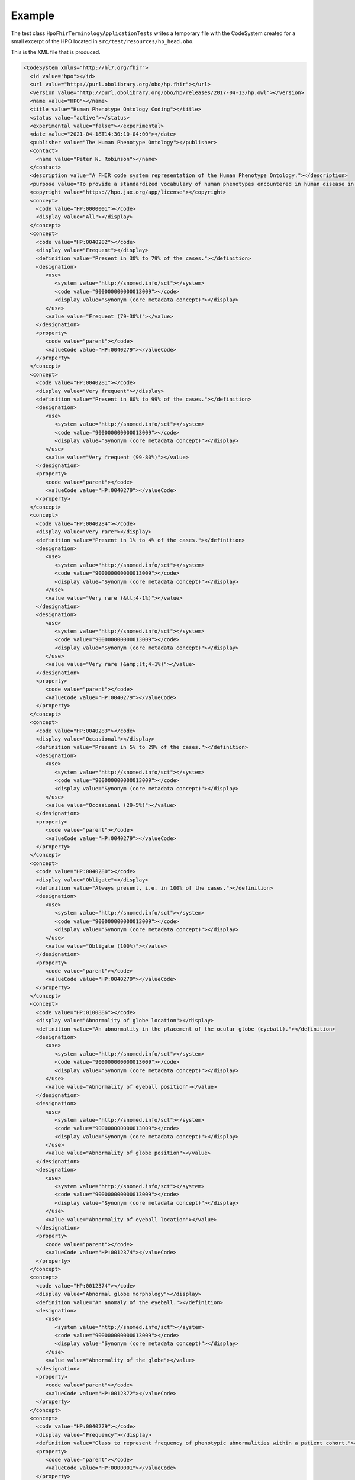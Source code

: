 .. _rstexample:

#######
Example
#######

The test class ``HpoFhirTerminologyApplicationTests`` writes a temporary file with the CodeSystem created for a small excerpt of the HPO located
in ``src/test/resources/hp_head.obo``.


This is the XML file that is produced.



.. code-block:: bash

  <CodeSystem xmlns="http://hl7.org/fhir">
    <id value="hpo"></id>
    <url value="http://purl.obolibrary.org/obo/hp.fhir"></url>
    <version value="http://purl.obolibrary.org/obo/hp/releases/2017-04-13/hp.owl"></version>
    <name value="HPO"></name>
    <title value="Human Phenotype Ontology Coding"></title>
    <status value="active"></status>
    <experimental value="false"></experimental>
    <date value="2021-04-18T14:30:10-04:00"></date>
    <publisher value="The Human Phenotype Ontology"></publisher>
    <contact>
      <name value="Peter N. Robinson"></name>
    </contact>
    <description value="A FHIR code system representation of the Human Phenotype Ontology."></description>
    <purpose value="To provide a standardized vocabulary of human phenotypes encountered in human disease in a FHIR context."></purpose>
    <copyright value="https://hpo.jax.org/app/license"></copyright>
    <concept>
      <code value="HP:0000001"></code>
      <display value="All"></display>
    </concept>
    <concept>
      <code value="HP:0040282"></code>
      <display value="Frequent"></display>
      <definition value="Present in 30% to 79% of the cases."></definition>
      <designation>
         <use>
            <system value="http://snomed.info/sct"></system>
            <code value="900000000000013009"></code>
            <display value="Synonym (core metadata concept)"></display>
         </use>
         <value value="Frequent (79-30%)"></value>
      </designation>
      <property>
         <code value="parent"></code>
         <valueCode value="HP:0040279"></valueCode>
      </property>
    </concept>
    <concept>
      <code value="HP:0040281"></code>
      <display value="Very frequent"></display>
      <definition value="Present in 80% to 99% of the cases."></definition>
      <designation>
         <use>
            <system value="http://snomed.info/sct"></system>
            <code value="900000000000013009"></code>
            <display value="Synonym (core metadata concept)"></display>
         </use>
         <value value="Very frequent (99-80%)"></value>
      </designation>
      <property>
         <code value="parent"></code>
         <valueCode value="HP:0040279"></valueCode>
      </property>
    </concept>
    <concept>
      <code value="HP:0040284"></code>
      <display value="Very rare"></display>
      <definition value="Present in 1% to 4% of the cases."></definition>
      <designation>
         <use>
            <system value="http://snomed.info/sct"></system>
            <code value="900000000000013009"></code>
            <display value="Synonym (core metadata concept)"></display>
         </use>
         <value value="Very rare (&lt;4-1%)"></value>
      </designation>
      <designation>
         <use>
            <system value="http://snomed.info/sct"></system>
            <code value="900000000000013009"></code>
            <display value="Synonym (core metadata concept)"></display>
         </use>
         <value value="Very rare (&amp;lt;4-1%)"></value>
      </designation>
      <property>
         <code value="parent"></code>
         <valueCode value="HP:0040279"></valueCode>
      </property>
    </concept>
    <concept>
      <code value="HP:0040283"></code>
      <display value="Occasional"></display>
      <definition value="Present in 5% to 29% of the cases."></definition>
      <designation>
         <use>
            <system value="http://snomed.info/sct"></system>
            <code value="900000000000013009"></code>
            <display value="Synonym (core metadata concept)"></display>
         </use>
         <value value="Occasional (29-5%)"></value>
      </designation>
      <property>
         <code value="parent"></code>
         <valueCode value="HP:0040279"></valueCode>
      </property>
    </concept>
    <concept>
      <code value="HP:0040280"></code>
      <display value="Obligate"></display>
      <definition value="Always present, i.e. in 100% of the cases."></definition>
      <designation>
         <use>
            <system value="http://snomed.info/sct"></system>
            <code value="900000000000013009"></code>
            <display value="Synonym (core metadata concept)"></display>
         </use>
         <value value="Obligate (100%)"></value>
      </designation>
      <property>
         <code value="parent"></code>
         <valueCode value="HP:0040279"></valueCode>
      </property>
    </concept>
    <concept>
      <code value="HP:0100886"></code>
      <display value="Abnormality of globe location"></display>
      <definition value="An abnormality in the placement of the ocular globe (eyeball)."></definition>
      <designation>
         <use>
            <system value="http://snomed.info/sct"></system>
            <code value="900000000000013009"></code>
            <display value="Synonym (core metadata concept)"></display>
         </use>
         <value value="Abnormality of eyeball position"></value>
      </designation>
      <designation>
         <use>
            <system value="http://snomed.info/sct"></system>
            <code value="900000000000013009"></code>
            <display value="Synonym (core metadata concept)"></display>
         </use>
         <value value="Abnormality of globe position"></value>
      </designation>
      <designation>
         <use>
            <system value="http://snomed.info/sct"></system>
            <code value="900000000000013009"></code>
            <display value="Synonym (core metadata concept)"></display>
         </use>
         <value value="Abnormality of eyeball location"></value>
      </designation>
      <property>
         <code value="parent"></code>
         <valueCode value="HP:0012374"></valueCode>
      </property>
    </concept>
    <concept>
      <code value="HP:0012374"></code>
      <display value="Abnormal globe morphology"></display>
      <definition value="An anomaly of the eyeball."></definition>
      <designation>
         <use>
            <system value="http://snomed.info/sct"></system>
            <code value="900000000000013009"></code>
            <display value="Synonym (core metadata concept)"></display>
         </use>
         <value value="Abnormality of the globe"></value>
      </designation>
      <property>
         <code value="parent"></code>
         <valueCode value="HP:0012372"></valueCode>
      </property>
    </concept>
    <concept>
      <code value="HP:0040279"></code>
      <display value="Frequency"></display>
      <definition value="Class to represent frequency of phenotypic abnormalities within a patient cohort."></definition>
      <property>
         <code value="parent"></code>
         <valueCode value="HP:0000001"></valueCode>
      </property>
    </concept>
    <concept>
      <code value="HP:0100887"></code>
      <display value="Abnormality of globe size"></display>
      <definition value="An abnormality in the size of the ocular globe (eyeball)."></definition>
      <designation>
         <use>
            <system value="http://snomed.info/sct"></system>
            <code value="900000000000013009"></code>
            <display value="Synonym (core metadata concept)"></display>
         </use>
         <value value="Eye size difference"></value>
      </designation>
      <designation>
         <use>
            <system value="http://snomed.info/sct"></system>
            <code value="900000000000013009"></code>
            <display value="Synonym (core metadata concept)"></display>
         </use>
         <value value="Abnormality of eyeball size"></value>
      </designation>
      <property>
         <code value="parent"></code>
         <valueCode value="HP:0012374"></valueCode>
      </property>
    </concept>
    <concept>
      <code value="HP:0000528"></code>
      <display value="Anophthalmia"></display>
      <definition value="Absence of the globe or eyeball."></definition>
      <designation>
         <use>
            <system value="http://snomed.info/sct"></system>
            <code value="900000000000013009"></code>
            <display value="Synonym (core metadata concept)"></display>
         </use>
         <value value="No globe of eye"></value>
      </designation>
      <designation>
         <use>
            <system value="http://snomed.info/sct"></system>
            <code value="900000000000013009"></code>
            <display value="Synonym (core metadata concept)"></display>
         </use>
         <value value="Clinical anophthalmia, unilateral/bilateral"></value>
      </designation>
      <designation>
         <use>
            <system value="http://snomed.info/sct"></system>
            <code value="900000000000013009"></code>
            <display value="Synonym (core metadata concept)"></display>
         </use>
         <value value="Absence of eyeballs"></value>
      </designation>
      <designation>
         <use>
            <system value="http://snomed.info/sct"></system>
            <code value="900000000000013009"></code>
            <display value="Synonym (core metadata concept)"></display>
         </use>
         <value value="Missing eyeball"></value>
      </designation>
      <designation>
         <use>
            <system value="http://snomed.info/sct"></system>
            <code value="900000000000013009"></code>
            <display value="Synonym (core metadata concept)"></display>
         </use>
         <value value="Missing globe of eye"></value>
      </designation>
      <designation>
         <use>
            <system value="http://snomed.info/sct"></system>
            <code value="900000000000013009"></code>
            <display value="Synonym (core metadata concept)"></display>
         </use>
         <value value="Absence of globes of eyes"></value>
      </designation>
      <designation>
         <use>
            <system value="http://snomed.info/sct"></system>
            <code value="900000000000013009"></code>
            <display value="Synonym (core metadata concept)"></display>
         </use>
         <value value="Ocular absence"></value>
      </designation>
      <designation>
         <use>
            <system value="http://snomed.info/sct"></system>
            <code value="900000000000013009"></code>
            <display value="Synonym (core metadata concept)"></display>
         </use>
         <value value="No eyeball"></value>
      </designation>
      <designation>
         <use>
            <system value="http://snomed.info/sct"></system>
            <code value="900000000000013009"></code>
            <display value="Synonym (core metadata concept)"></display>
         </use>
         <value value="Anophthalmia, clinical"></value>
      </designation>
      <designation>
         <use>
            <system value="http://snomed.info/sct"></system>
            <code value="900000000000013009"></code>
            <display value="Synonym (core metadata concept)"></display>
         </use>
         <value value="Failure of development of eyeball"></value>
      </designation>
      <property>
         <code value="parent"></code>
         <valueCode value="HP:0100887"></valueCode>
      </property>
    </concept>
    <concept>
      <code value="HP:0040285"></code>
      <display value="Excluded"></display>
      <definition value="Present in 0% of the cases."></definition>
      <designation>
         <use>
            <system value="http://snomed.info/sct"></system>
            <code value="900000000000013009"></code>
            <display value="Synonym (core metadata concept)"></display>
         </use>
         <value value="Excluded (0%)"></value>
      </designation>
      <property>
         <code value="parent"></code>
         <valueCode value="HP:0040279"></valueCode>
      </property>
    </concept>
    <concept>
      <code value="HP:0012372"></code>
      <display value="Abnormal eye morphology"></display>
      <definition value="A structural anomaly of the eye."></definition>
      <designation>
         <use>
            <system value="http://snomed.info/sct"></system>
            <code value="900000000000013009"></code>
            <display value="Synonym (core metadata concept)"></display>
         </use>
         <value value="Abnormal eye morphology"></value>
      </designation>
      <designation>
         <use>
            <system value="http://snomed.info/sct"></system>
            <code value="900000000000013009"></code>
            <display value="Synonym (core metadata concept)"></display>
         </use>
         <value value="Abnormally shaped eye"></value>
      </designation>
      <property>
         <code value="parent"></code>
         <valueCode value="HP:0000478"></valueCode>
      </property>
    </concept>
    <concept>
      <code value="HP:0012373"></code>
      <display value="Abnormal eye physiology"></display>
      <definition value="A functional anomaly of the eye."></definition>
      <designation>
         <use>
            <system value="http://snomed.info/sct"></system>
            <code value="900000000000013009"></code>
            <display value="Synonym (core metadata concept)"></display>
         </use>
         <value value="Abnormal eye physiology"></value>
      </designation>
      <property>
         <code value="parent"></code>
         <valueCode value="HP:0000478"></valueCode>
      </property>
    </concept>
    <concept>
      <code value="HP:0000118"></code>
      <display value="Phenotypic abnormality"></display>
      <definition value="A phenotypic abnormality."></definition>
      <designation>
         <use>
            <system value="http://snomed.info/sct"></system>
            <code value="900000000000013009"></code>
            <display value="Synonym (core metadata concept)"></display>
         </use>
         <value value="Organ abnormality"></value>
      </designation>
      <property>
         <code value="parent"></code>
         <valueCode value="HP:0000001"></valueCode>
      </property>
    </concept>
    <concept>
      <code value="HP:0000007"></code>
      <display value="Autosomal recessive inheritance"></display>
      <definition value="A mode of inheritance that is observed for traits related to a gene encoded on one of the autosomes (i.e., the human chromosomes 1-22) in which a trait manifests in homozygotes. In the context of medical genetics, autosomal recessive disorders manifest in homozygotes (with two copies of the mutant allele) or compound heterozygotes (whereby each copy of a gene has a distinct mutant allele)."></definition>
      <designation>
         <use>
            <system value="http://snomed.info/sct"></system>
            <code value="900000000000013009"></code>
            <display value="Synonym (core metadata concept)"></display>
         </use>
         <value value="Autosomal recessive predisposition"></value>
      </designation>
      <designation>
         <use>
            <system value="http://snomed.info/sct"></system>
            <code value="900000000000013009"></code>
            <display value="Synonym (core metadata concept)"></display>
         </use>
         <value value="Autosomal recessive"></value>
      </designation>
      <designation>
         <use>
            <system value="http://snomed.info/sct"></system>
            <code value="900000000000013009"></code>
            <display value="Synonym (core metadata concept)"></display>
         </use>
         <value value="Autosomal recessive form"></value>
      </designation>
      <property>
         <code value="parent"></code>
         <valueCode value="HP:0000005"></valueCode>
      </property>
    </concept>
    <concept>
      <code value="HP:0000568"></code>
      <display value="Microphthalmia"></display>
      <definition value="A developmental anomaly characterized by abnormal smallness of one or both eyes."></definition>
      <designation>
         <use>
            <system value="http://snomed.info/sct"></system>
            <code value="900000000000013009"></code>
            <display value="Synonym (core metadata concept)"></display>
         </use>
         <value value="Nanophthalmos"></value>
      </designation>
      <designation>
         <use>
            <system value="http://snomed.info/sct"></system>
            <code value="900000000000013009"></code>
            <display value="Synonym (core metadata concept)"></display>
         </use>
         <value value="Abnormally small globe of eye"></value>
      </designation>
      <designation>
         <use>
            <system value="http://snomed.info/sct"></system>
            <code value="900000000000013009"></code>
            <display value="Synonym (core metadata concept)"></display>
         </use>
         <value value="Decreased size of eyeball"></value>
      </designation>
      <designation>
         <use>
            <system value="http://snomed.info/sct"></system>
            <code value="900000000000013009"></code>
            <display value="Synonym (core metadata concept)"></display>
         </use>
         <value value="Abnormally small eyeball"></value>
      </designation>
      <designation>
         <use>
            <system value="http://snomed.info/sct"></system>
            <code value="900000000000013009"></code>
            <display value="Synonym (core metadata concept)"></display>
         </use>
         <value value="Microphthalmos"></value>
      </designation>
      <designation>
         <use>
            <system value="http://snomed.info/sct"></system>
            <code value="900000000000013009"></code>
            <display value="Synonym (core metadata concept)"></display>
         </use>
         <value value="Decreased size of globe of eye"></value>
      </designation>
      <property>
         <code value="parent"></code>
         <valueCode value="HP:0100887"></valueCode>
      </property>
    </concept>
    <concept>
      <code value="HP:0007686"></code>
      <display value="Abnormal pupillary function"></display>
      <definition value="A functional abnormality of the pupil."></definition>
      <property>
         <code value="parent"></code>
         <valueCode value="HP:0012373"></valueCode>
      </property>
    </concept>
    <concept>
      <code value="HP:0000006"></code>
      <display value="Autosomal dominant inheritance"></display>
      <definition value="A mode of inheritance that is observed for traits related to a gene encoded on one of the autosomes (i.e., the human chromosomes 1-22) in which a trait manifests in heterozygotes. In the context of medical genetics, an autosomal dominant disorder is caused when a single copy of the mutant allele is present. Males and females are affected equally, and can both transmit the disorder with a risk of 50% for each child of inheriting the mutant allele."></definition>
      <designation>
         <use>
            <system value="http://snomed.info/sct"></system>
            <code value="900000000000013009"></code>
            <display value="Synonym (core metadata concept)"></display>
         </use>
         <value value="Autosomal dominant type"></value>
      </designation>
      <designation>
         <use>
            <system value="http://snomed.info/sct"></system>
            <code value="900000000000013009"></code>
            <display value="Synonym (core metadata concept)"></display>
         </use>
         <value value="Autosomal dominant"></value>
      </designation>
      <designation>
         <use>
            <system value="http://snomed.info/sct"></system>
            <code value="900000000000013009"></code>
            <display value="Synonym (core metadata concept)"></display>
         </use>
         <value value="Autosomal dominant form"></value>
      </designation>
      <property>
         <code value="parent"></code>
         <valueCode value="HP:0000005"></valueCode>
      </property>
    </concept>
    <concept>
      <code value="HP:0000478"></code>
      <display value="Abnormality of the eye"></display>
      <definition value="Any abnormality of the eye, including location, spacing, and intraocular abnormalities."></definition>
      <designation>
         <use>
            <system value="http://snomed.info/sct"></system>
            <code value="900000000000013009"></code>
            <display value="Synonym (core metadata concept)"></display>
         </use>
         <value value="Abnormality of the eye"></value>
      </designation>
      <designation>
         <use>
            <system value="http://snomed.info/sct"></system>
            <code value="900000000000013009"></code>
            <display value="Synonym (core metadata concept)"></display>
         </use>
         <value value="Abnormal eye"></value>
      </designation>
      <designation>
         <use>
            <system value="http://snomed.info/sct"></system>
            <code value="900000000000013009"></code>
            <display value="Synonym (core metadata concept)"></display>
         </use>
         <value value="Eye disease"></value>
      </designation>
      <property>
         <code value="parent"></code>
         <valueCode value="HP:0000118"></valueCode>
      </property>
    </concept>
    <concept>
      <code value="HP:0000632"></code>
      <display value="Lacrimation abnormality"></display>
      <definition value="Abnormality of tear production."></definition>
      <designation>
         <use>
            <system value="http://snomed.info/sct"></system>
            <code value="900000000000013009"></code>
            <display value="Synonym (core metadata concept)"></display>
         </use>
         <value value="Abnormality of tear production"></value>
      </designation>
      <property>
         <code value="parent"></code>
         <valueCode value="HP:0012373"></valueCode>
      </property>
    </concept>
    <concept>
      <code value="HP:0000005"></code>
      <display value="Mode of inheritance"></display>
      <definition value="The pattern in which a particular genetic trait or disorder is passed from one generation to the next."></definition>
      <designation>
         <use>
            <system value="http://snomed.info/sct"></system>
            <code value="900000000000013009"></code>
            <display value="Synonym (core metadata concept)"></display>
         </use>
         <value value="Inheritance"></value>
      </designation>
      <property>
         <code value="parent"></code>
         <valueCode value="HP:0000001"></valueCode>
      </property>
    </concept>
  </CodeSystem>